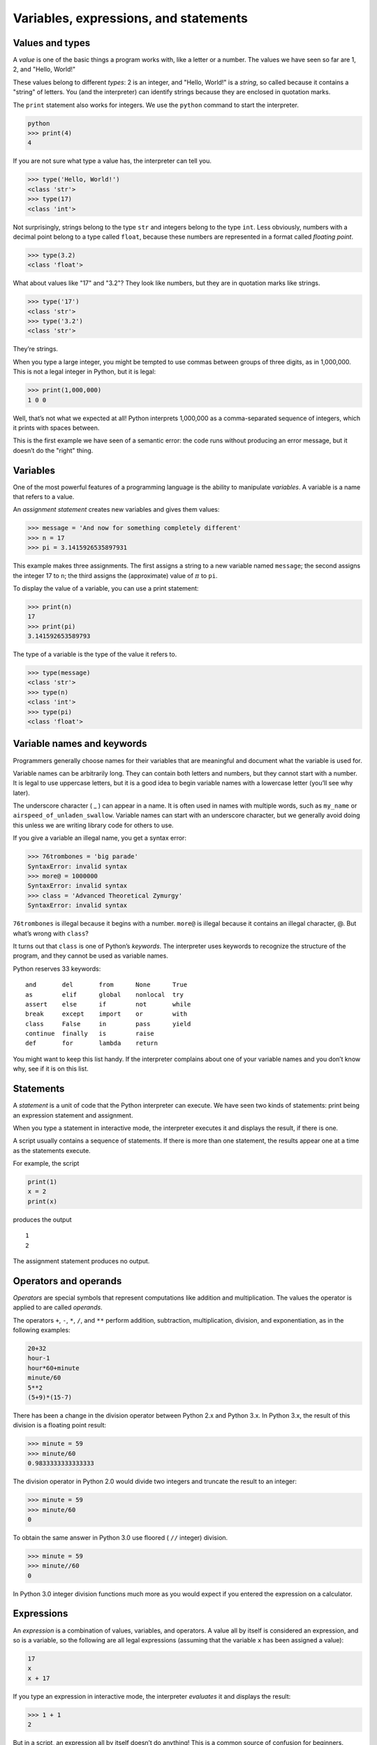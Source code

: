 .. role:: raw-latex(raw)
   :format: latex
..

Variables, expressions, and statements
======================================

Values and types
----------------


.. index:: value, type

.. index:: string

A *value* is one of the basic things a program works with, like a letter
or a number. The values we have seen so far are 1, 2, and "Hello,
World!"

These values belong to different *types*: 2 is an integer, and "Hello,
World!" is a *string*, so called because it contains a "string" of
letters. You (and the interpreter) can identify strings because they are
enclosed in quotation marks.


.. index:: quotation mark

The ``print`` statement also works for integers. We use the ``python``
command to start the interpreter.

.. code:: python

   python
   >>> print(4)
   4

If you are not sure what type a value has, the interpreter can tell you.

.. code:: python

   >>> type('Hello, World!')
   <class 'str'>
   >>> type(17)
   <class 'int'>

Not surprisingly, strings belong to the type ``str`` and integers belong
to the type ``int``. Less obviously, numbers with a decimal point belong
to a type called ``float``, because these numbers are represented in a
format called *floating point*.


.. index:: type, string type

.. index:: class!str, int type

.. index:: class!int, float type

.. index:: class!float

.. code:: python

   >>> type(3.2)
   <class 'float'>

What about values like "17" and "3.2"? They look like numbers, but they
are in quotation marks like strings.


.. index:: quotation mark

.. code:: python

   >>> type('17')
   <class 'str'>
   >>> type('3.2')
   <class 'str'>

They’re strings.

When you type a large integer, you might be tempted to use commas
between groups of three digits, as in 1,000,000. This is not a legal
integer in Python, but it is legal:

.. code:: python

   >>> print(1,000,000)
   1 0 0

Well, that’s not what we expected at all! Python interprets 1,000,000 as
a comma-separated sequence of integers, which it prints with spaces
between.


.. index:: semantic error, error!semantic

.. index:: error message

This is the first example we have seen of a semantic error: the code
runs without producing an error message, but it doesn’t do the "right"
thing.

Variables
---------


.. index:: variable, assignment statement

.. index:: statement!assignment

One of the most powerful features of a programming language is the
ability to manipulate *variables*. A variable is a name that refers to a
value.

An *assignment statement* creates new variables and gives them values:

.. code:: python

   >>> message = 'And now for something completely different'
   >>> n = 17
   >>> pi = 3.1415926535897931

This example makes three assignments. The first assigns a string to a
new variable named ``message``; the second assigns the integer 17 to
``n``; the third assigns the (approximate) value of :math:`\pi` to
``pi``.

To display the value of a variable, you can use a print statement:

.. code:: python

   >>> print(n)
   17
   >>> print(pi)
   3.141592653589793

The type of a variable is the type of the value it refers to.

.. code:: python

   >>> type(message)
   <class 'str'>
   >>> type(n)
   <class 'int'>
   >>> type(pi)
   <class 'float'>

Variable names and keywords
---------------------------


.. index:: keyword

Programmers generally choose names for their variables that are
meaningful and document what the variable is used for.

Variable names can be arbitrarily long. They can contain both letters
and numbers, but they cannot start with a number. It is legal to use
uppercase letters, but it is a good idea to begin variable names with a
lowercase letter (you’ll see why later).

The underscore character ( \_ ) can appear in a name. It is often used
in names with multiple words, such as ``my_name`` or
``airspeed_of_unladen_swallow``. Variable names can start with an
underscore character, but we generally avoid doing this unless we are
writing library code for others to use.


.. index:: underscore character

If you give a variable an illegal name, you get a syntax error:

.. code:: python

   >>> 76trombones = 'big parade'
   SyntaxError: invalid syntax
   >>> more@ = 1000000
   SyntaxError: invalid syntax
   >>> class = 'Advanced Theoretical Zymurgy'
   SyntaxError: invalid syntax

``76trombones`` is illegal because it begins with a number. ``more@`` is
illegal because it contains an illegal character, @. But what’s wrong
with ``class``?

It turns out that ``class`` is one of Python’s *keywords*. The
interpreter uses keywords to recognize the structure of the program, and
they cannot be used as variable names.


.. index:: keyword

Python reserves 33 keywords:

::

   and       del       from      None      True
   as        elif      global    nonlocal  try
   assert    else      if        not       while
   break     except    import    or        with
   class     False     in        pass      yield
   continue  finally   is        raise
   def       for       lambda    return

You might want to keep this list handy. If the interpreter complains
about one of your variable names and you don’t know why, see if it is on
this list.

Statements
----------

A *statement* is a unit of code that the Python interpreter can execute.
We have seen two kinds of statements: print being an expression
statement and assignment.


.. index:: statement, interactive mode

.. index:: script mode

When you type a statement in interactive mode, the interpreter executes
it and displays the result, if there is one.

A script usually contains a sequence of statements. If there is more
than one statement, the results appear one at a time as the statements
execute.

For example, the script

.. code:: python

   print(1)
   x = 2
   print(x)

produces the output

::

   1
   2

The assignment statement produces no output.

Operators and operands
----------------------


.. index:: operator, arithmetic

.. index:: arithmetic operator, operand

.. index:: expression

*Operators* are special symbols that represent computations like
addition and multiplication. The values the operator is applied to are
called *operands*.

The operators ``+``, ``-``, ``*``, ``/``, and ``**`` perform addition,
subtraction, multiplication, division, and exponentiation, as in the
following examples:

.. code:: python

   20+32
   hour-1
   hour*60+minute
   minute/60
   5**2
   (5+9)*(15-7)

There has been a change in the division operator between Python 2.x and
Python 3.x. In Python 3.x, the result of this division is a floating
point result:

.. code:: python

   >>> minute = 59
   >>> minute/60
   0.9833333333333333

The division operator in Python 2.0 would divide two integers and
truncate the result to an integer:

.. code:: python

   >>> minute = 59
   >>> minute/60
   0

To obtain the same answer in Python 3.0 use floored ( ``//`` integer)
division.

.. code:: python

   >>> minute = 59
   >>> minute//60
   0

In Python 3.0 integer division functions much more as you would expect
if you entered the expression on a calculator.


.. index:: Python 3.0, Python 2.0

.. index:: floating-point division

.. index:: division!floating-point

Expressions
-----------

An *expression* is a combination of values, variables, and operators. A
value all by itself is considered an expression, and so is a variable,
so the following are all legal expressions (assuming that the variable
``x`` has been assigned a value):


.. index:: expression, evaluate

.. code:: python

   17
   x
   x + 17

If you type an expression in interactive mode, the interpreter
*evaluates* it and displays the result:

.. code:: python

   >>> 1 + 1
   2

But in a script, an expression all by itself doesn’t do anything! This
is a common source of confusion for beginners.

**Exercise 1: Type the following statements in the Python interpreter to
see what they do:**

.. code:: python

   5
   x = 5
   x + 1

Order of operations
-------------------


.. index:: order of operations

.. index:: rules of precedence, PEMDAS

When more than one operator appears in an expression, the order of
evaluation depends on the *rules of precedence*. For mathematical
operators, Python follows mathematical convention. The acronym *PEMDAS*
is a useful way to remember the rules:


.. index:: parentheses!overriding precedence

-  *P*\ arentheses have the highest precedence and can be used to force
   an expression to evaluate in the order you want. Since expressions in
   parentheses are evaluated first, ``2 * (3-1)`` is 4, and
   ``(1+1)**(5-2)`` is 8. You can also use parentheses to make an
   expression easier to read, as in ``(minute * 100) / 60``, even if it
   doesn’t change the result.

-  *E*\ xponentiation has the next highest precedence, so ``2**1+1`` is
   3, not 4, and ``3*1**3`` is 3, not 27.

-  *M*\ ultiplication and *D*\ ivision have the same precedence, which
   is higher than *A*\ ddition and *S*\ ubtraction, which also have the
   same precedence. So ``2*3-1`` is 5, not 4, and ``6+4/2`` is 8, not 5.

-  Operators with the same precedence are evaluated from left to right.
   So the expression ``5-3-1`` is 1, not 3, because the ``5-3`` happens
   first and then ``1`` is subtracted from 2.

When in doubt, always put parentheses in your expressions to make sure
the computations are performed in the order you intend.

Modulus operator
----------------


.. index:: modulus operator

.. index:: operator!modulus

The *modulus operator* works on integers and yields the remainder when
the first operand is divided by the second. In Python, the modulus
operator is a percent sign (``%``). The syntax is the same as for other
operators:

.. code:: python

   >>> quotient = 7 // 3
   >>> print(quotient)
   2
   >>> remainder = 7 % 3
   >>> print(remainder)
   1

So 7 divided by 3 is 2 with 1 left over.

The modulus operator turns out to be surprisingly useful. For example,
you can check whether one number is divisible by another: if ``x % y``
is zero, then ``x`` is divisible by ``y``.


.. index:: divisibility

You can also extract the right-most digit or digits from a number. For
example, ``x % 10`` yields the right-most digit of ``x`` (in base 10).
Similarly, ``x % 100`` yields the last two digits.

String operations
-----------------


.. index:: string!operation

.. index:: operator!string

The ``+`` operator works with strings, but it is not addition in the
mathematical sense. Instead it performs *concatenation*, which means
joining the strings by linking them end to end. For example:


.. index:: concatenation

.. code:: python

   >>> first = 10
   >>> second = 15
   >>> print(first+second)
   25
   >>> first = '100'
   >>> second = '150'
   >>> print(first + second)
   100150

The ``*`` operator also works with strings by multiplying the content of
a string by an integer. For example:

.. code:: python

   >>> first = 'Test '
   >>> second = 3
   >>> print(first * second)
   Test Test Test

Asking the user for input
-------------------------


.. index:: keyboard input

Sometimes we would like to take the value for a variable from the user
via their keyboard. Python provides a built-in function called ``input``
that gets input from the keyboard [1]_. When this function is called,
the program stops and waits for the user to type something. When the
user presses ``Return`` or ``Enter``, the program resumes and ``input``
returns what the user typed as a string.


.. index:: Python 2.0

.. code:: python

   >>> inp = input()
   Some silly stuff
   >>> print(inp)
   Some silly stuff

Before getting input from the user, it is a good idea to print a prompt
telling the user what to input. You can pass a string to ``input`` to be
displayed to the user before pausing for input:


.. index:: prompt

.. code:: python

   >>> name = input('What is your name?\n')
   What is your name?
   Chuck
   >>> print(name)
   Chuck

The sequence ``\n`` at the end of the prompt represents a *newline*,
which is a special character that causes a line break. That’s why the
user’s input appears below the prompt.


.. index:: newline

If you expect the user to type an integer, you can try to convert the
return value to ``int`` using the ``int()`` function:

.. code:: python

   >>> prompt = 'What...is the airspeed velocity of an unladen swallow?\n'
   >>> speed = input(prompt)
   What...is the airspeed velocity of an unladen swallow?
   17
   >>> int(speed)
   17
   >>> int(speed) + 5
   22

But if the user types something other than a string of digits, you get
an error:

.. code:: python

   >>> speed = input(prompt)
   What...is the airspeed velocity of an unladen swallow?
   What do you mean, an African or a European swallow?
   >>> int(speed)
   ValueError: invalid literal for int() with base 10:

We will see how to handle this kind of error later.


.. index:: ValueError

.. index:: exception!ValueError

Comments
--------


.. index:: comment

As programs get bigger and more complicated, they get more difficult to
read. Formal languages are dense, and it is often difficult to look at a
piece of code and figure out what it is doing, or why.

For this reason, it is a good idea to add notes to your programs to
explain in natural language what the program is doing. These notes are
called *comments*, and in Python they start with the ``#`` symbol:

.. code:: python

   # compute the percentage of the hour that has elapsed
   percentage = (minute * 100) / 60

In this case, the comment appears on a line by itself. You can also put
comments at the end of a line:

.. code:: python

   percentage = (minute * 100) / 60     # percentage of an hour

Everything from the ``#`` to the end of the line is ignored; it has no
effect on the program.

Comments are most useful when they document non-obvious features of the
code. It is reasonable to assume that the reader can figure out *what*
the code does; it is much more useful to explain *why*.

This comment is redundant with the code and useless:

.. code:: python

   v = 5     # assign 5 to v

This comment contains useful information that is not in the code:

.. code:: python

   v = 5     # velocity in meters/second.

Good variable names can reduce the need for comments, but long names can
make complex expressions hard to read, so there is a trade-off.

Choosing mnemonic variable names
--------------------------------


.. index:: mnemonic

As long as you follow the simple rules of variable naming, and avoid
reserved words, you have a lot of choice when you name your variables.
In the beginning, this choice can be confusing both when you read a
program and when you write your own programs. For example, the following
three programs are identical in terms of what they accomplish, but very
different when you read them and try to understand them.

.. code:: python

   a = 35.0
   b = 12.50
   c = a * b
   print(c)

.. code:: python

   hours = 35.0
   rate = 12.50
   pay = hours * rate
   print(pay)

.. code:: python

   x1q3z9ahd = 35.0
   x1q3z9afd = 12.50
   x1q3p9afd = x1q3z9ahd * x1q3z9afd
   print(x1q3p9afd)

The Python interpreter sees all three of these programs as *exactly the
same* but humans see and understand these programs quite differently.
Humans will most quickly understand the *intent* of the second program
because the programmer has chosen variable names that reflect their
intent regarding what data will be stored in each variable.

We call these wisely chosen variable names "mnemonic variable names".
The word *mnemonic*\  [2]_ means "memory aid". We choose mnemonic
variable names to help us remember why we created the variable in the
first place.

While this all sounds great, and it is a very good idea to use mnemonic
variable names, mnemonic variable names can get in the way of a
beginning programmer’s ability to parse and understand code. This is
because beginning programmers have not yet memorized the reserved words
(there are only 33 of them) and sometimes variables with names that are
too descriptive start to look like part of the language and not just
well-chosen variable names.

Take a quick look at the following Python sample code which loops
through some data. We will cover loops soon, but for now try to just
puzzle through what this means:

.. code:: python

   for word in words:
       print(word)

What is happening here? Which of the tokens (for, word, in, etc.) are
reserved words and which are just variable names? Does Python understand
at a fundamental level the notion of words? Beginning programmers have
trouble separating what parts of the code *must* be the same as this
example and what parts of the code are simply choices made by the
programmer.

The following code is equivalent to the above code:

.. code:: python

   for slice in pizza:
       print(slice)

It is easier for the beginning programmer to look at this code and know
which parts are reserved words defined by Python and which parts are
simply variable names chosen by the programmer. It is pretty clear that
Python has no fundamental understanding of pizza and slices and the fact
that a pizza consists of a set of one or more slices.

But if our program is truly about reading data and looking for words in
the data, ``pizza`` and ``slice`` are very un-mnemonic variable names.
Choosing them as variable names distracts from the meaning of the
program.

After a pretty short period of time, you will know the most common
reserved words and you will start to see the reserved words jumping out
at you:

.. raw:: html

   <pre>
   <b>for</b> word <b>in</b> words<b>:</b>
       <b>print</b> word
   </pre>

The parts of the code that are defined by Python (``for``, ``in``,
``print``, and ``:``) are in bold and the programmer-chosen variables
(``word`` and ``words``) are not in bold. Many text editors are aware of
Python syntax and will color reserved words differently to give you
clues to keep your variables and reserved words separate. After a while
you will begin to read Python and quickly determine what is a variable
and what is a reserved word.

Debugging
---------


.. index:: debugging

At this point, the syntax error you are most likely to make is an
illegal variable name, like ``class`` and ``yield``, which are keywords,
or ``odd~job`` and ``US$``, which contain illegal characters.


.. index:: syntax error, error!syntax

If you put a space in a variable name, Python thinks it is two operands
without an operator:

.. code:: python

   >>> bad name = 5
   SyntaxError: invalid syntax

.. code:: python

   >>> month = 09
     File "<stdin>", line 1
       month = 09
                ^
   SyntaxError: invalid token

For syntax errors, the error messages don’t help much. The most common
messages are ``SyntaxError: invalid syntax`` and
``SyntaxError: invalid token``, neither of which is very informative.


.. index:: error message, use before def

.. index:: exception, runtime error

.. index:: error!runtime

The runtime error you are most likely to make is a "use before def;"
that is, trying to use a variable before you have assigned a value. This
can happen if you spell a variable name wrong:

.. code:: python

   >>> principal = 327.68
   >>> interest = principle * rate
   NameError: name 'principle' is not defined

Variables names are case sensitive, so ``LaTeX`` is not the same as
``latex``.


.. index:: case-sensitivity, variable names

.. index:: semantic error, error!semantic

At this point, the most likely cause of a semantic error is the order of
operations. For example, to evaluate :math:`1/2\pi`, you might be
tempted to write

.. code:: python

   >>> 1.0 / 2.0 * pi

But the division happens first, so you would get :math:`\pi / 2`, which
is not the same thing! There is no way for Python to know what you meant
to write, so in this case you don’t get an error message; you just get
the wrong answer.


.. index:: order of operations

Glossary
--------

assignment
   A statement that assigns a value to a variable.

.. index:: assignment
concatenate
   To join two operands end to end.
.. index:: concatenation
comment
   Information in a program that is meant for other programmers (or
   anyone reading the source code) and has no effect on the execution of
   the program.
.. index:: comment
evaluate
   To simplify an expression by performing the operations in order to
   yield a single value.
expression
   A combination of variables, operators, and values that represents a
   single result value.
.. index:: expression
floating point
   A type that represents numbers with fractional parts.

.. index:: floating-point
integer
   A type that represents whole numbers.
.. index:: integer
keyword
   A reserved word that is used by the compiler to parse a program; you
   cannot use keywords like ``if``, ``def``, and ``while`` as variable
   names.
.. index:: keyword
mnemonic
   A memory aid. We often give variables mnemonic names to help us
   remember what is stored in the variable.

.. index:: mnemonic
modulus operator
   An operator, denoted with a percent sign (``%``), that works on
   integers and yields the remainder when one number is divided by
   another.
.. index:: modulus operator

.. index:: operator!modulus
operand
   One of the values on which an operator operates.

.. index:: operand
operator
   A special symbol that represents a simple computation like addition,
   multiplication, or string concatenation.

.. index:: operator
rules of precedence
   The set of rules governing the order in which expressions involving
   multiple operators and operands are evaluated.

.. index:: rules of precedence

.. index:: precedence
statement
   A section of code that represents a command or action. So far, the
   statements we have seen are assignments and print expression
   statement.
.. index:: statement
string
   A type that represents sequences of characters.

.. index:: string
type
   A category of values. The types we have seen so far are integers
   (type ``int``), floating-point numbers (type ``float``), and strings
   (type ``str``).
.. index:: type
value
   One of the basic units of data, like a number or string, that a
   program manipulates.
.. index:: value
variable
   A name that refers to a value.
.. index:: variable

Exercises
---------

**Exercise 2: Write a program that uses ``input`` to prompt a user for
their name and then welcomes them.**

::

   Enter your name: Chuck
   Hello Chuck

**Exercise 3: Write a program to prompt the user for hours and rate per
hour to compute gross pay.**

::

   Enter Hours: 35
   Enter Rate: 2.75
   Pay: 96.25

We won’t worry about making sure our pay has exactly two digits after
the decimal place for now. If you want, you can play with the built-in
Python ``round`` function to properly round the resulting pay to two
decimal places.

**Exercise 4: Assume that we execute the following assignment
statements:**

::

   width = 17
   height = 12.0

For each of the following expressions, write the value of the expression
and the type (of the value of the expression).

1. ``width//2``

2. ``width/2.0``

3. ``height/3``

4. ``1 + 2 * 5``

Use the Python interpreter to check your answers.

**Exercise 5: Write a program which prompts the user for a Celsius
temperature, convert the temperature to Fahrenheit, and print out the
converted temperature.**

.. [1]
   In Python 2.0, this function was named ``raw_input``.

.. [2]
   See https://en.wikipedia.org/wiki/Mnemonic for an extended
   description of the word "mnemonic".
